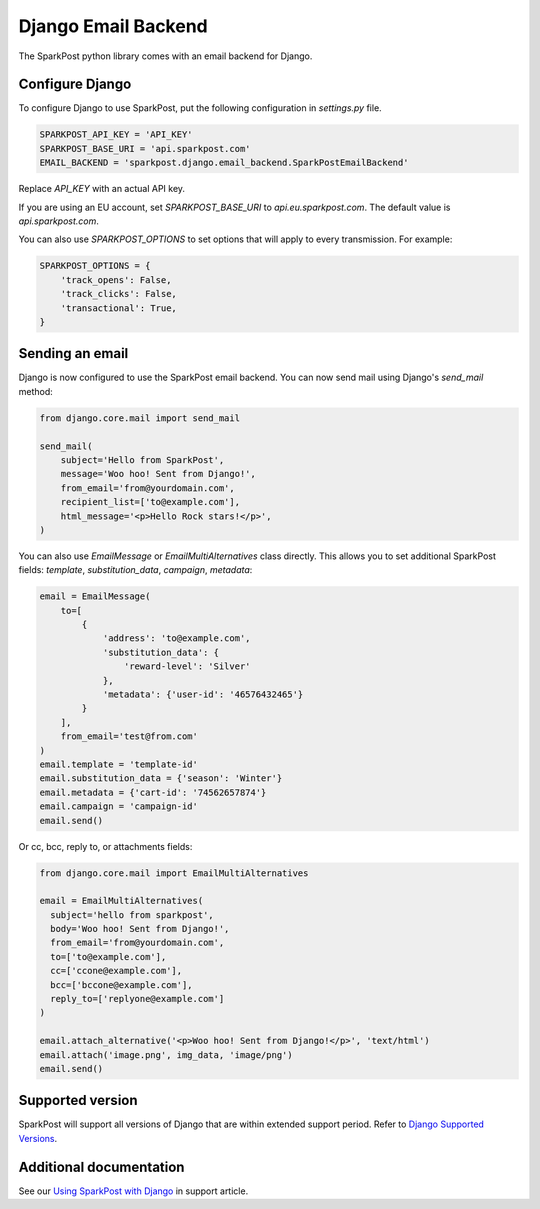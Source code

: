 Django Email Backend
====================

The SparkPost python library comes with an email backend for Django.

Configure Django
----------------

To configure Django to use SparkPost, put the following configuration in `settings.py` file.

.. code-block:: python

    SPARKPOST_API_KEY = 'API_KEY'
    SPARKPOST_BASE_URI = 'api.sparkpost.com'
    EMAIL_BACKEND = 'sparkpost.django.email_backend.SparkPostEmailBackend'

Replace *API_KEY* with an actual API key.

If you are using an EU account, set *SPARKPOST_BASE_URI* to `api.eu.sparkpost.com`. The default value is `api.sparkpost.com`.

You can also use `SPARKPOST_OPTIONS` to set options that will apply to every transmission.
For example:

.. code-block:: python

    SPARKPOST_OPTIONS = {
        'track_opens': False,
        'track_clicks': False,
        'transactional': True,
    }


Sending an email
----------------

Django is now configured to use the SparkPost email backend. You can now send mail using Django's `send_mail` method:

.. code-block:: python

    from django.core.mail import send_mail

    send_mail(
        subject='Hello from SparkPost',
        message='Woo hoo! Sent from Django!',
        from_email='from@yourdomain.com',
        recipient_list=['to@example.com'],
        html_message='<p>Hello Rock stars!</p>',
    )


You can also use `EmailMessage` or `EmailMultiAlternatives` class directly.
This allows you to set additional SparkPost fields: `template`, `substitution_data`, `campaign`, `metadata`:

.. code-block:: python

    email = EmailMessage(
        to=[
            {
                'address': 'to@example.com',
                'substitution_data': {
                    'reward-level': 'Silver'
                },
                'metadata': {'user-id': '46576432465'}
            }
        ],
        from_email='test@from.com'
    )
    email.template = 'template-id'
    email.substitution_data = {'season': 'Winter'}
    email.metadata = {'cart-id': '74562657874'}
    email.campaign = 'campaign-id'
    email.send()

Or cc, bcc, reply to, or attachments fields:

.. code-block:: python

    from django.core.mail import EmailMultiAlternatives

    email = EmailMultiAlternatives(
      subject='hello from sparkpost',
      body='Woo hoo! Sent from Django!',
      from_email='from@yourdomain.com',
      to=['to@example.com'],
      cc=['ccone@example.com'],
      bcc=['bccone@example.com'],
      reply_to=['replyone@example.com']
    )

    email.attach_alternative('<p>Woo hoo! Sent from Django!</p>', 'text/html')
    email.attach('image.png', img_data, 'image/png')
    email.send()


Supported version
-----------------
SparkPost will support all versions of Django that are within extended support period. Refer to `Django Supported Versions`_.

.. _Django Supported Versions: https://www.djangoproject.com/download/#supported-versions


Additional documentation
------------------------

See our `Using SparkPost with Django`_ in support article.

.. _Using SparkPost with Django: https://support.sparkpost.com/customer/en/portal/articles/2169630-using-sparkpost-with-django?b_id=7411
